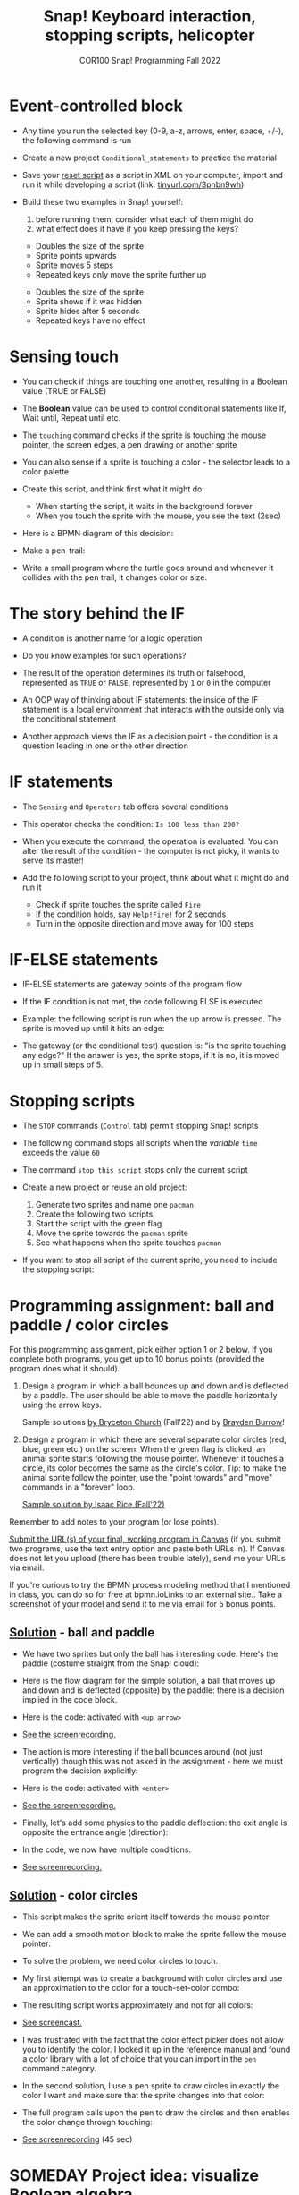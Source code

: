 #+title: Snap! Keyboard interaction, stopping scripts, helicopter
#+subtitle: COR100 Snap! Programming Fall 2022
#+options: toc:nil num:nil ^:nil
#+startup: overview hideblocks indent inlineimages
#+attr_html: :width 600px
#+attr_html: :width 400px
[[../img/s6_keyboard.jpg]]
* Event-controlled block

- Any time you run the selected key (0-9, a-z, arrows, enter, space,
  +/-), the following command is run
  #+attr_html: :width 200px
  [[../img/s7_event.png]]

- Create a new project ~Conditional_statements~ to practice the material

- Save your [[https://snap.berkeley.edu/project?username=birkenkrahe&projectname=Reset][reset script]] as a script in XML on your computer, import
  and run it while developing a script (link: [[https://tinyurl.com/3pnbn9wh][tinyurl.com/3pnbn9wh]])

- Build these two examples in Snap! yourself:
  1) before running them, consider what each of them might do
  2) what effect does it have if you keep pressing the keys?
  #+attr_html: :width 250px
  [[../img/s7_uparrow.png]]
  #+begin_notes
  - Doubles the size of the sprite
  - Sprite points upwards
  - Sprite moves 5 steps
  - Repeated keys only move the sprite further up
  #+end_notes
  
  #+attr_html: :width 200px
  [[../img/s7_hkey.png]]
  #+begin_notes
  - Doubles the size of the sprite
  - Sprite shows if it was hidden
  - Sprite hides after 5 seconds
  - Repeated keys have no effect
  #+end_notes

* Sensing touch

- You can check if things are touching one another, resulting in a
  Boolean value (TRUE or FALSE)

- The *Boolean* value can be used to control conditional statements like
  If, Wait until, Repeat until etc.

- The ~touching~ command checks if the sprite is touching the mouse
  pointer, the screen edges, a pen drawing or another sprite
  #+attr_html: :width 200px
  [[../img/s7_touching.png]]
  #+attr_html: :width 200px
  [[../img/s7_edge.png]]
  #+attr_html: :width 200px
  [[../img/s7_pen.png]]

- You can also sense if a sprite is touching a color - the selector
  leads to a color palette
  #+attr_html: :width 140px
  [[../img/s7_col.png]]

- Create this script, and think first what it might do:
  #+attr_html: :width 270px
  [[../img/s7_touching1.png]]
  #+begin_notes
  - When starting the script, it waits in the background forever
  - When you touch the sprite with the mouse, you see the text (2sec)
  #+end_notes
- Here is a BPMN diagram of this decision:
  #+attr_latex: :width 400px
  [[../img/diagram.png]]

- Make a pen-trail:
  #+attr_latex: :width 200px
  [[../img/pentrail.png]]

- Write a small program where the turtle goes around and whenever it
  collides with the pen trail, it changes color or size.
  #+attr_latex: :width 200px
  [[../img/collision.png]]

* The story behind the IF

- A condition is another name for a logic operation

- Do you know examples for such operations?
  
- The result of the operation determines its truth or falsehood,
  represented as ~TRUE~ or ~FALSE~, represented by ~1~ or ~0~ in the computer

- An OOP way of thinking about IF statements: the inside of the IF
  statement is a local environment that interacts with the outside
  only via the conditional statement

- Another approach views the IF as a decision point - the condition is
  a question leading in one or the other direction

* IF statements

- The ~Sensing~ and ~Operators~ tab offers several conditions

- This operator checks the condition: ~Is 100 less than 200?~ 
   #+attr_html: :width 140px
   [[../img/s7_less.png]]

- When you execute the command, the operation is evaluated. You can
  alter the result of the condition - the computer is not picky, it
  wants to serve its master!

- Add the following script to your project, think about what it might
  do and run it
  #+attr_html: :width 200px
  [[../img/s7_fire.png]]
  #+begin_notes
  - Check if sprite touches the sprite called ~Fire~
  - If the condition holds, say ~Help!Fire!~ for  2 seconds
  - Turn in the opposite direction and move away for 100 steps
  #+end_notes
  
* IF-ELSE statements

- IF-ELSE statements are gateway points of the program flow

- If the IF condition is not met, the code following ELSE is executed

- Example: the following script is run when the up arrow is
  pressed. The sprite is moved up until it hits an edge:
  #+attr_html: :width 200px
  [[../img/s7_ifelse.png]]
  
- The gateway (or the conditional test) question is: "is the sprite
  touching any edge?" If the answer is yes, the sprite stops, if it is
  no, it is moved up in small steps of 5.
  
* Stopping scripts

- The ~STOP~ commands (~Control~ tab) permit stopping Snap! scripts

- The following command stops all scripts when the /variable/ ~time~
  exceeds the value ~60~
  #+attr_html: :width 250px
  [[../img/s7_stop_all.png]]
  
- The command ~stop this script~ stops only the current script

- Create a new project or reuse an old project:
  1) Generate two sprites and name one ~pacman~
  2) Create the following two scripts
  3) Start the script with the green flag
  4) Move the sprite towards the ~pacman~ sprite
  5) See what happens when the sprite touches ~pacman~

  #+attr_html: :width 200px
  [[../img/s7_stop_script.png]]
  #+attr_html: :width 200px
  [[../img/s7_stop_all1.png]]
  
- If you want to stop all script of the current sprite, you need to
  include the stopping script:
  #+attr_html: :width 200px
  [[../img/s7_stop_script1.png]]

* Programming assignment: ball and paddle / color circles

For this programming assignment, pick either option 1 or 2 below. If
you complete both programs, you get up to 10 bonus points (provided
the program does what it should).

1) Design a program in which a ball bounces up and down and is
   deflected by a paddle. The user should be able to move the paddle
   horizontally using the arrow keys.

   Sample solutions [[https://snap.berkeley.edu/project?username=birkenkrahe&projectname=Ball%20and%20Paddle%20%28Bryceton%20Church%29][by Bryceton Church]] (Fall'22) and by [[https://snap.berkeley.edu/project?username=bdawg69420&projectname=RGB%20Pong][Brayden Burrow]]!

2) Design a program in which there are several separate color circles
   (red, blue, green etc.) on the screen. When the green flag is
   clicked, an animal sprite starts following the mouse
   pointer. Whenever it touches a circle, its color becomes the same
   as the circle's color. Tip: to make the animal sprite follow the
   pointer, use the "point towards" and "move" commands in a "forever"
   loop.

   [[https://snap.berkeley.edu/project?username=birkenkrahe&projectname=Color%20Circles%20%28Isaac%20Rice%29][Sample solution by Isaac Rice (Fall'22)]]

Remember to add notes to your program (or lose points).

[[https://lyon.instructure.com/courses/1721/assignments/14948][Submit the URL(s) of your final, working program in Canvas]] (if you
submit two programs, use the text entry option and paste both URLs
in). If Canvas does not let you upload (there has been trouble
lately), send me your URLs via email.

If you're curious to try the BPMN process modeling method that I
mentioned in class, you can do so for free at bpmn.ioLinks to an
external site.. Take a screenshot of your model and send it to me via
email for 5 bonus points.

** [[https://snap.berkeley.edu/project?username=birkenkrahe&projectname=Ball%20and%20paddle][Solution]] - ball and paddle

- We have two sprites but only the ball has interesting code. Here's
  the paddle (costume straight from the Snap! cloud):
  [[../img/paddle.png]]

- Here is the flow diagram for the simple solution, a ball that moves
  up and down and is deflected (opposite) by the paddle: there is a
  decision implied in the code block.
  [[../img/ball1bpmn.png]]

- Here is the code: activated with ~<up arrow>~
  [[../img/ball1snap.png]]

- [[https://screenrec.com/share/enEVmDTb2G][See the screenrecording.]]  

- The action is more interesting if the ball bounces around (not just
  vertically) though this was not asked in the assignment - here we
  must program the decision explicitly:
  [[../img/ball2bpmn.png]]

- Here is the code: activated with ~<enter>~
  [[../img/ball2snap.png]]

- [[https://screenrec.com/share/NjovisHQFn][See the screenrecording.]]
    
- Finally, let's add some physics to the paddle deflection: the exit
  angle is opposite the entrance angle (direction):
  #+attr_latex: :width 400px
  [[../img/ball3.jpg]]

- In the code, we now have multiple conditions:
  [[../img/ball3snap.png]]

- [[https://screenrec.com/share/BF93ZEk6W8][See screenrecording.]]
  
** [[https://snap.berkeley.edu/project?username=birkenkrahe&projectname=ColorCircles][Solution]] - color circles

- This script makes the sprite orient itself towards the mouse
  pointer:
  [[../img/move.png]]

- We can add a smooth motion block to make the sprite follow the mouse
  pointer:
  [[../img/moveMouse.png]]

- To solve the problem, we need color circles to touch.
  
- My first attempt was to create a background with color circles and
  use an approximation to the color for a touch-set-color combo:
  [[../img/color.png]]

- The resulting script works approximately and not for all colors:
  [[../img/colorCircles.png]]

- [[https://screenrec.com/share/9YNubROrLC][See screencast.]]
  
- I was frustrated with the fact that the color effect picker does not
  allow you to identify the color. I looked it up in the reference
  manual and found a color library with a lot of choice that you can
  import in the ~pen~ command category.

- In the second solution, I use a pen sprite to draw circles in
  exactly the color I want and make sure that the sprite changes into
  that color:
  [[../img/colorPen.png]]

- The full program calls upon the pen to draw the circles and then
  enables the color change through touching:
  [[../img/colorCirclesPen.png]]

- [[https://screenrec.com/share/O4xEUZt0Gp][See screenrecording]] (45 sec)

* SOMEDAY Project idea: visualize Boolean algebra

- Visualize the basic truth table using animation
- Visualize De Morgan's logic laws using animation
